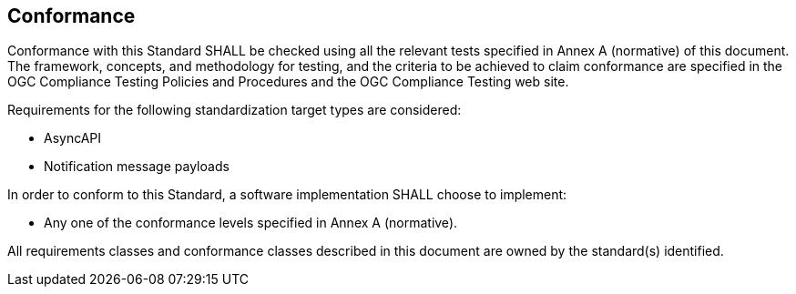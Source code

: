 == Conformance
Conformance with this Standard SHALL be checked using all the relevant tests specified in Annex A (normative) of this document. The framework, concepts, and methodology for testing, and the criteria to be achieved to claim conformance are specified in the OGC Compliance Testing Policies and Procedures and the OGC Compliance Testing web site.

Requirements for the following standardization target types are considered:

* AsyncAPI
* Notification message payloads

In order to conform to this Standard, a software implementation SHALL choose to implement:

* Any one of the conformance levels specified in Annex A (normative).

All requirements classes and conformance classes described in this document are owned by the standard(s) identified.
